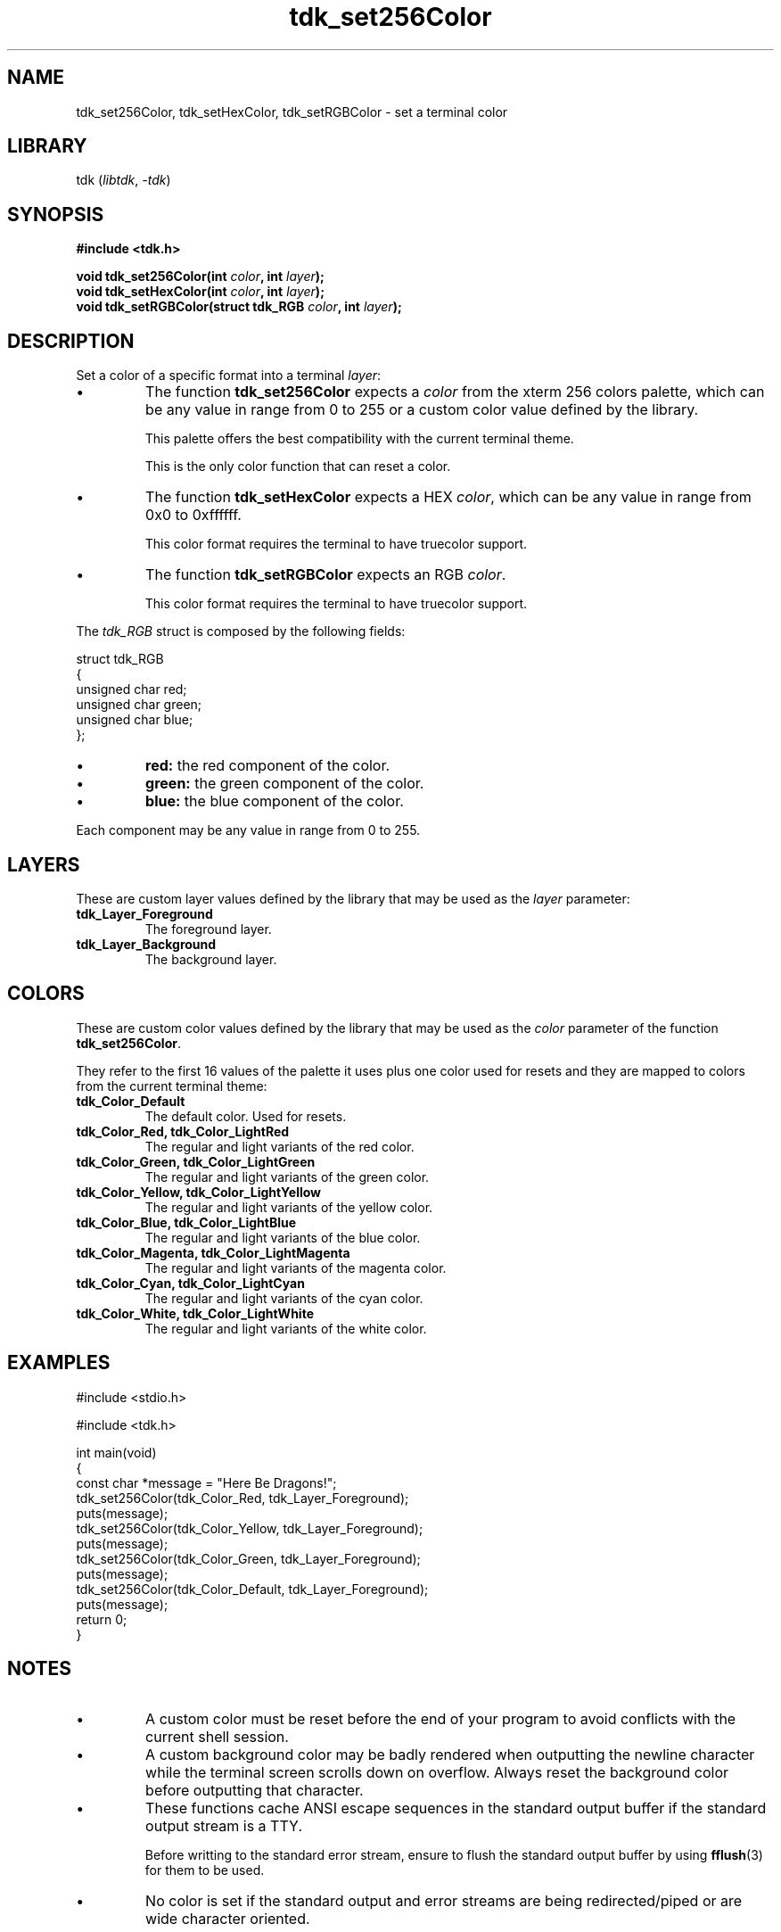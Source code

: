 .TH tdk_set256Color 3 ${VERSION}

.SH NAME

.PP
tdk_set256Color, tdk_setHexColor, tdk_setRGBColor - set a terminal color

.SH LIBRARY

.PP
tdk (\fIlibtdk\fR, \fI-tdk\fR)

.SH SYNOPSIS

.nf
\fB#include <tdk.h>

void tdk_set256Color(int \fIcolor\fB, int \fIlayer\fB);
void tdk_setHexColor(int \fIcolor\fB, int \fIlayer\fB);
void tdk_setRGBColor(struct tdk_RGB \fIcolor\fB, int \fIlayer\fB);\fR
.fi

.SH DESCRIPTION

.PP
Set a color of a specific format into a terminal \fIlayer\fR:

.TP
.IP \\[bu]
The function \fBtdk_set256Color\fR expects a \fIcolor\fR from the xterm 256 colors palette, which can be any value in range from 0 to 255 or a custom color value defined by the library.

This palette offers the best compatibility with the current terminal theme.

This is the only color function that can reset a color.

.TP
.IP \\[bu]
The function \fBtdk_setHexColor\fR expects a HEX \fIcolor\fR, which can be any value in range from 0x0 to 0xffffff.

This color format requires the terminal to have truecolor support.

.TP
.IP \\[bu]
The function \fBtdk_setRGBColor\fR expects an RGB \fIcolor\fR.

This color format requires the terminal to have truecolor support.

.PP
The \fItdk_RGB\fR struct is composed by the following fields:

.nf
struct tdk_RGB
{
    unsigned char red;
    unsigned char green;
    unsigned char blue;
};
.fi

.TP
.IP \\[bu]
\fBred: \fR the red component of the color.

.TP
.IP \\[bu]
\fBgreen: \fR the green component of the color.

.TP
.IP \\[bu]
\fBblue: \fR the blue component of the color.

.PP
Each component may be any value in range from 0 to 255.

.SH LAYERS

.PP
These are custom layer values defined by the library that may be used as the \fIlayer\fR parameter:

.TP
.B tdk_Layer_Foreground
The foreground layer.

.TP
.B tdk_Layer_Background
The background layer.

.SH COLORS

.PP
These are custom color values defined by the library that may be used as the \fIcolor\fR parameter of the function \fBtdk_set256Color\fR.

.PP
They refer to the first 16 values of the palette it uses plus one color used for resets and they are mapped to colors from the current terminal theme:

.TP
.B tdk_Color_Default
The default color. Used for resets.

.TP
.B tdk_Color_Red, tdk_Color_LightRed
The regular and light variants of the red color.

.TP
.B tdk_Color_Green, tdk_Color_LightGreen
The regular and light variants of the green color.

.TP
.B tdk_Color_Yellow, tdk_Color_LightYellow
The regular and light variants of the yellow color.

.TP
.B tdk_Color_Blue, tdk_Color_LightBlue
The regular and light variants of the blue color.

.TP
.B tdk_Color_Magenta, tdk_Color_LightMagenta
The regular and light variants of the magenta color.

.TP
.B tdk_Color_Cyan, tdk_Color_LightCyan
The regular and light variants of the cyan color.

.TP
.B tdk_Color_White, tdk_Color_LightWhite
The regular and light variants of the white color.

.SH EXAMPLES

.nf
#include <stdio.h>

#include <tdk.h>

int main(void)
{
    const char *message = "Here Be Dragons!";
    tdk_set256Color(tdk_Color_Red, tdk_Layer_Foreground);
    puts(message);
    tdk_set256Color(tdk_Color_Yellow, tdk_Layer_Foreground);
    puts(message);
    tdk_set256Color(tdk_Color_Green, tdk_Layer_Foreground);
    puts(message);
    tdk_set256Color(tdk_Color_Default, tdk_Layer_Foreground);
    puts(message);
    return 0;
}
.fi

.SH NOTES

.TP
.IP \\[bu]
A custom color must be reset before the end of your program to avoid conflicts with the current shell session.

.TP
.IP \\[bu]
A custom background color may be badly rendered when outputting the newline character while the terminal screen scrolls down on overflow. Always reset the background color before outputting that character.

.TP
.IP \\[bu]
These functions cache ANSI escape sequences in the standard output buffer if the standard output stream is a TTY.

Before writting to the standard error stream, ensure to flush the standard output buffer by using \fBfflush\fR(3) for them to be used.

.TP
.IP \\[bu]
No color is set if the standard output and error streams are being redirected/piped or are wide character oriented.

.SH SEE ALSO

.BR fflush (3),
.BR puts (3),
.BR tdk (3)
